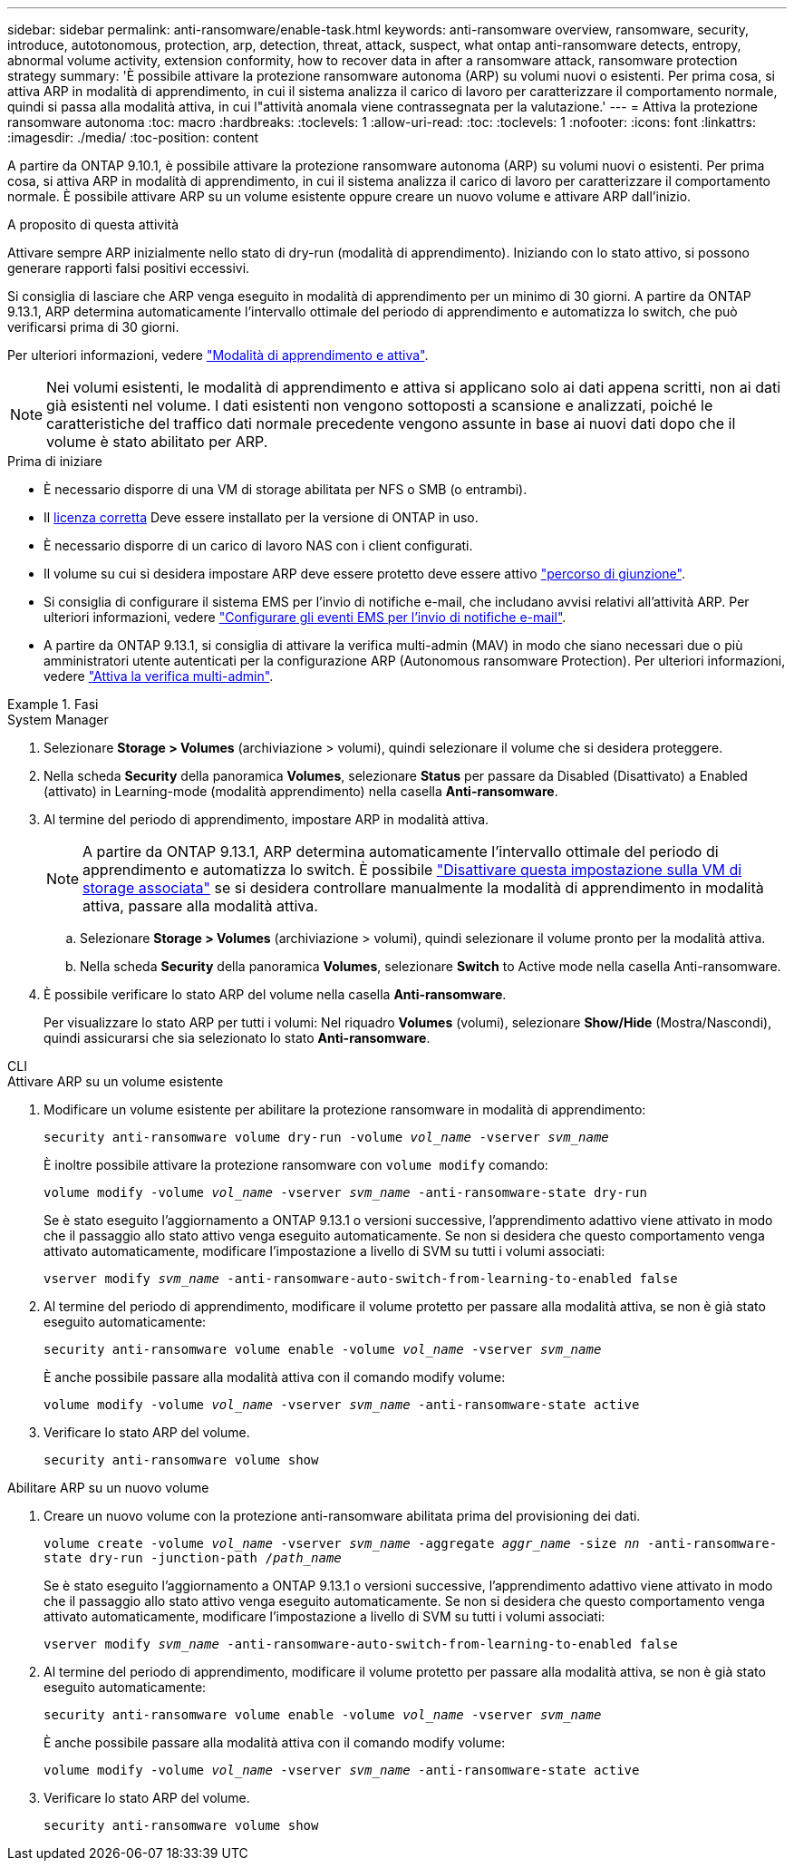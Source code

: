 ---
sidebar: sidebar 
permalink: anti-ransomware/enable-task.html 
keywords: anti-ransomware overview, ransomware, security, introduce, autotonomous, protection, arp, detection, threat, attack, suspect, what ontap anti-ransomware detects, entropy, abnormal volume activity, extension conformity, how to recover data in after a ransomware attack, ransomware protection strategy 
summary: 'È possibile attivare la protezione ransomware autonoma (ARP) su volumi nuovi o esistenti. Per prima cosa, si attiva ARP in modalità di apprendimento, in cui il sistema analizza il carico di lavoro per caratterizzare il comportamento normale, quindi si passa alla modalità attiva, in cui l"attività anomala viene contrassegnata per la valutazione.' 
---
= Attiva la protezione ransomware autonoma
:toc: macro
:hardbreaks:
:toclevels: 1
:allow-uri-read: 
:toc: 
:toclevels: 1
:nofooter: 
:icons: font
:linkattrs: 
:imagesdir: ./media/
:toc-position: content


[role="lead"]
A partire da ONTAP 9.10.1, è possibile attivare la protezione ransomware autonoma (ARP) su volumi nuovi o esistenti. Per prima cosa, si attiva ARP in modalità di apprendimento, in cui il sistema analizza il carico di lavoro per caratterizzare il comportamento normale. È possibile attivare ARP su un volume esistente oppure creare un nuovo volume e attivare ARP dall'inizio.

.A proposito di questa attività
Attivare sempre ARP inizialmente nello stato di dry-run (modalità di apprendimento). Iniziando con lo stato attivo, si possono generare rapporti falsi positivi eccessivi.

Si consiglia di lasciare che ARP venga eseguito in modalità di apprendimento per un minimo di 30 giorni. A partire da ONTAP 9.13.1, ARP determina automaticamente l'intervallo ottimale del periodo di apprendimento e automatizza lo switch, che può verificarsi prima di 30 giorni.

Per ulteriori informazioni, vedere link:index.html#learning-and-active-mode["Modalità di apprendimento e attiva"].


NOTE: Nei volumi esistenti, le modalità di apprendimento e attiva si applicano solo ai dati appena scritti, non ai dati già esistenti nel volume. I dati esistenti non vengono sottoposti a scansione e analizzati, poiché le caratteristiche del traffico dati normale precedente vengono assunte in base ai nuovi dati dopo che il volume è stato abilitato per ARP.

.Prima di iniziare
* È necessario disporre di una VM di storage abilitata per NFS o SMB (o entrambi).
* Il xref:index.html[licenza corretta] Deve essere installato per la versione di ONTAP in uso.
* È necessario disporre di un carico di lavoro NAS con i client configurati.
* Il volume su cui si desidera impostare ARP deve essere protetto deve essere attivo link:../concepts/namespaces-junction-points-concept.html["percorso di giunzione"^].
* Si consiglia di configurare il sistema EMS per l'invio di notifiche e-mail, che includano avvisi relativi all'attività ARP. Per ulteriori informazioni, vedere link:../error-messages/configure-ems-events-send-email-task.html["Configurare gli eventi EMS per l'invio di notifiche e-mail"].
* A partire da ONTAP 9.13.1, si consiglia di attivare la verifica multi-admin (MAV) in modo che siano necessari due o più amministratori utente autenticati per la configurazione ARP (Autonomous ransomware Protection). Per ulteriori informazioni, vedere link:../multi-admin-verify/enable-disable-task.html["Attiva la verifica multi-admin"^].


.Fasi
[role="tabbed-block"]
====
.System Manager
--
. Selezionare *Storage > Volumes* (archiviazione > volumi), quindi selezionare il volume che si desidera proteggere.
. Nella scheda *Security* della panoramica *Volumes*, selezionare *Status* per passare da Disabled (Disattivato) a Enabled (attivato) in Learning-mode (modalità apprendimento) nella casella *Anti-ransomware*.
. Al termine del periodo di apprendimento, impostare ARP in modalità attiva.
+

NOTE: A partire da ONTAP 9.13.1, ARP determina automaticamente l'intervallo ottimale del periodo di apprendimento e automatizza lo switch. È possibile link:../anti-ransomware/enable-default-task.html["Disattivare questa impostazione sulla VM di storage associata"] se si desidera controllare manualmente la modalità di apprendimento in modalità attiva, passare alla modalità attiva.

+
.. Selezionare *Storage > Volumes* (archiviazione > volumi), quindi selezionare il volume pronto per la modalità attiva.
.. Nella scheda *Security* della panoramica *Volumes*, selezionare *Switch* to Active mode nella casella Anti-ransomware.


. È possibile verificare lo stato ARP del volume nella casella *Anti-ransomware*.
+
Per visualizzare lo stato ARP per tutti i volumi: Nel riquadro *Volumes* (volumi), selezionare *Show/Hide* (Mostra/Nascondi), quindi assicurarsi che sia selezionato lo stato *Anti-ransomware*.



--
.CLI
--
.Attivare ARP su un volume esistente
. Modificare un volume esistente per abilitare la protezione ransomware in modalità di apprendimento:
+
`security anti-ransomware volume dry-run -volume _vol_name_ -vserver _svm_name_`

+
È inoltre possibile attivare la protezione ransomware con `volume modify` comando:

+
`volume modify -volume _vol_name_ -vserver _svm_name_ -anti-ransomware-state dry-run`

+
Se è stato eseguito l'aggiornamento a ONTAP 9.13.1 o versioni successive, l'apprendimento adattivo viene attivato in modo che il passaggio allo stato attivo venga eseguito automaticamente. Se non si desidera che questo comportamento venga attivato automaticamente, modificare l'impostazione a livello di SVM su tutti i volumi associati:

+
`vserver modify _svm_name_ -anti-ransomware-auto-switch-from-learning-to-enabled false`

. Al termine del periodo di apprendimento, modificare il volume protetto per passare alla modalità attiva, se non è già stato eseguito automaticamente:
+
`security anti-ransomware volume enable -volume _vol_name_ -vserver _svm_name_`

+
È anche possibile passare alla modalità attiva con il comando modify volume:

+
`volume modify -volume _vol_name_ -vserver _svm_name_ -anti-ransomware-state active`

. Verificare lo stato ARP del volume.
+
`security anti-ransomware volume show`



.Abilitare ARP su un nuovo volume
. Creare un nuovo volume con la protezione anti-ransomware abilitata prima del provisioning dei dati.
+
`volume create -volume _vol_name_ -vserver _svm_name_  -aggregate _aggr_name_ -size _nn_ -anti-ransomware-state dry-run -junction-path /_path_name_`

+
Se è stato eseguito l'aggiornamento a ONTAP 9.13.1 o versioni successive, l'apprendimento adattivo viene attivato in modo che il passaggio allo stato attivo venga eseguito automaticamente. Se non si desidera che questo comportamento venga attivato automaticamente, modificare l'impostazione a livello di SVM su tutti i volumi associati:

+
`vserver modify _svm_name_ -anti-ransomware-auto-switch-from-learning-to-enabled false`

. Al termine del periodo di apprendimento, modificare il volume protetto per passare alla modalità attiva, se non è già stato eseguito automaticamente:
+
`security anti-ransomware volume enable -volume _vol_name_ -vserver _svm_name_`

+
È anche possibile passare alla modalità attiva con il comando modify volume:

+
`volume modify -volume _vol_name_ -vserver _svm_name_ -anti-ransomware-state active`

. Verificare lo stato ARP del volume.
+
`security anti-ransomware volume show`



--
====